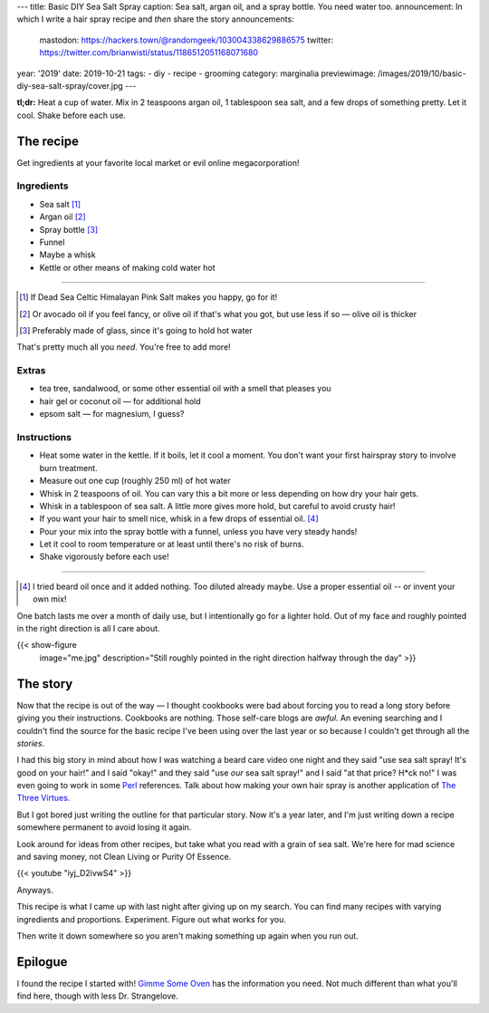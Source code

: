 ---
title: Basic DIY Sea Salt Spray
caption: Sea salt, argan oil, and a spray bottle. You need water too.
announcement: In which I write a hair spray recipe and *then* share the story
announcements:
  mastodon: https://hackers.town/@randomgeek/103004338629886575
  twitter: https://twitter.com/brianwisti/status/1186512051168071680
year: '2019'
date: 2019-10-21
tags:
- diy
- recipe
- grooming
category: marginalia
previewimage: /images/2019/10/basic-diy-sea-salt-spray/cover.jpg
---

**tl;dr:**
Heat a cup of water.
Mix in 2 teaspoons argan oil, 1 tablespoon sea salt, and a few drops of something pretty.
Let it cool. Shake before each use.

.. TEASER_END

The recipe
==========

Get ingredients at your favorite local market or evil online megacorporation!

Ingredients
-----------

* Sea salt [1]_
* Argan oil [2]_
* Spray bottle [3]_
* Funnel
* Maybe a whisk
* Kettle or other means of making cold water hot

----

.. [1] If Dead Sea Celtic Himalayan Pink Salt makes you happy, go for it!
.. [2] Or avocado oil if you feel fancy, or olive oil if that's what you got, but use less if so — olive oil is thicker
.. [3] Preferably made of glass, since it's going to hold hot water

That's pretty much all you *need*. You're free to add more!

Extras
------

* tea tree, sandalwood, or some other essential oil with a smell that pleases you
* hair gel or coconut oil — for additional hold
* epsom salt — for magnesium, I guess?

Instructions
------------

- Heat some water in the kettle.
  If it boils, let it cool a moment.
  You don't want your first hairspray story to involve burn treatment.
- Measure out one cup (roughly 250 ml) of hot water
- Whisk in 2 teaspoons of oil.
  You can vary this a bit more or less depending on how dry your hair gets.
- Whisk in a tablespoon of sea salt.
  A little more gives more hold, but careful to avoid crusty hair!
- If you want your hair to smell nice, whisk in a few drops of essential oil. [4]_
- Pour your mix into the spray bottle with a funnel, unless you have very steady hands!
- Let it cool to room temperature or at least until there's no risk of burns.
- Shake vigorously before each use!

----

.. [4] I tried beard oil once and it added nothing. Too diluted already maybe. Use a proper essential oil -- or invent your own mix!

One batch lasts me over a month of daily use, but I intentionally go for a lighter hold. Out of
my face and roughly pointed in the right direction is all I care about.

{{< show-figure
  image="me.jpg"
  description="Still roughly pointed in the right direction halfway through the day" >}}

The story
=========

Now that the recipe is out of the way — I thought cookbooks were bad about forcing you to read a long story
before giving you their instructions. Cookbooks are nothing. Those self-care blogs are *awful*. An evening
searching and I couldn't find the source for the basic recipe I've been using over the last year or so because
I couldn't get through all the *stories*.

.. _The Three Virtues: http://threevirtues.com/
.. _Perl: /tags/perl

I had this big story in mind about how I was watching a beard care video one night and they said "use sea
salt spray! It's good on your hair!" and I said "okay!" and they said "use *our* sea salt spray!" and I said "at that
price? H*ck no!" I was even going to work in some Perl_ references. Talk about how making your
own hair spray is another application of `The Three Virtues`_.

But I got bored just writing the outline for that particular story. Now it's a year later, and I'm
just writing down a recipe somewhere permanent to avoid losing it again.

Look around for ideas from other recipes, but take what you read with a grain of sea salt. We're here for mad
science and saving money, not Clean Living or Purity Of Essence.

{{< youtube "iyj_D2ivwS4" >}}

Anyways.

This recipe is what I came up with last night after giving up on my search. You can find
many recipes with varying ingredients and proportions. Experiment. Figure out what works for you.

Then write it down somewhere so you aren't making something up again when you run out.

Epilogue
========

.. _Gimme Some Oven: https://www.gimmesomeoven.com/diy/diy-sea-salt-texturizing-hair-spray/

I found the recipe I started with! `Gimme Some Oven`_ has the information you need. Not much
different than what you'll find here, though with less Dr. Strangelove.


